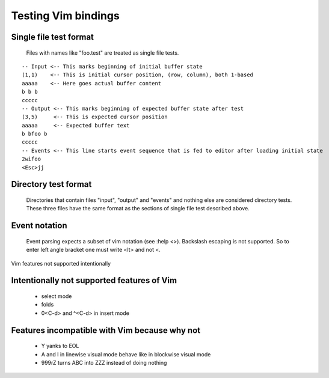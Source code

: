 Testing Vim bindings
====================

Single file test format
-----------------------

  Files with names like "foo.test" are treated as single file tests.

::

  -- Input <-- This marks beginning of initial buffer state
  (1,1)    <-- This is initial cursor position, (row, column), both 1-based
  aaaaa    <-- Here goes actual buffer content
  b b b
  ccccc
  -- Output <-- This marks beginning of expected buffer state after test
  (3,5)     <-- This is expected cursor position
  aaaaa     <-- Expected buffer text
  b bfoo b
  ccccc
  -- Events <-- This line starts event sequence that is fed to editor after loading initial state
  2wifoo
  <Esc>jj

Directory test format
---------------------

  Directories that contain files "input", "output" and "events" and nothing else are considered directory tests. These three files have the same format as the sections of single file test described above.

Event notation
--------------

  Event parsing expects a subset of vim notation (see :help <>). Backslash escaping is not supported. So to enter left angle bracket one must write <lt> and not \<.

Vim features not supported intentionally

Intentionally not supported features of Vim
-------------------------------------------

  * select mode
  * folds
  * 0<C-d> and ^<C-d> in insert mode

Features incompatible with Vim because why not
----------------------------------------------

  * Y yanks to EOL
  * A and I in linewise visual mode behave like in blockwise visual mode
  * 999rZ turns ABC into ZZZ instead of doing nothing